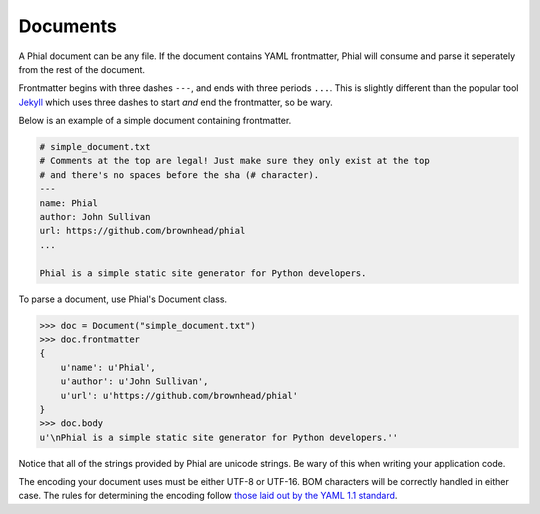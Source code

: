 Documents
=========

A Phial document can be any file. If the document contains YAML frontmatter, Phial will consume and parse it seperately from the rest of the document.

Frontmatter begins with three dashes ``---``, and ends with three periods ``...``. This is slightly different than the popular tool `Jekyll <http://jekyllrb.com/>`_ which uses three dashes to start *and* end the frontmatter, so be wary.

Below is an example of a simple document containing frontmatter.

.. code-block:: text

    # simple_document.txt
    # Comments at the top are legal! Just make sure they only exist at the top
    # and there's no spaces before the sha (# character).
    ---
    name: Phial
    author: John Sullivan
    url: https://github.com/brownhead/phial
    ...

    Phial is a simple static site generator for Python developers.

To parse a document, use Phial's Document class.

.. code-block:: python

    >>> doc = Document("simple_document.txt")
    >>> doc.frontmatter
    {
        u'name': u'Phial',
        u'author': u'John Sullivan',
        u'url': u'https://github.com/brownhead/phial'
    }
    >>> doc.body
    u'\nPhial is a simple static site generator for Python developers.''

Notice that all of the strings provided by Phial are unicode strings. Be wary of this when writing your application code.

The encoding your document uses must be either UTF-8 or UTF-16. BOM characters will be correctly handled in either case. The rules for determining the encoding follow `those laid out by the YAML 1.1 standard <http://yaml.org/spec/1.1/#id868742>`_.
